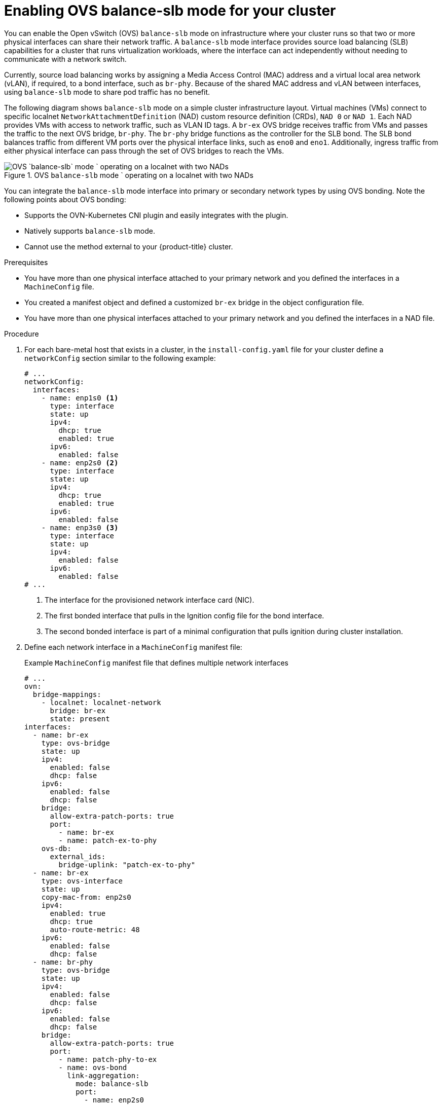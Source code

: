// Module included in the following assemblies:
//
// IPI
// * installing/installing_bare_metal/ipi/ipi-install-installation-workflow.adoc
// * installing/installing_bare_metal/ipi/bare-metal-postinstallation-configuration.adoc
// UPI
// * installing/installing_bare_metal/upi/installing-bare-metal-network-customizations.adoc
// * installing/installing_bare_metal/upi/installing-restricted-networks-bare-metal.adoc
// * installing/installing_bare_metal/upi/installing-bare-metal.adoc

:_mod-docs-content-type: PROCEDURE
[id="enabling-OVS-balance-slb-mode_{context}"]
= Enabling OVS balance-slb mode for your cluster

You can enable the Open vSwitch (OVS) `balance-slb` mode on infrastructure where your cluster runs so that two or more physical interfaces can share their network traffic. A `balance-slb` mode interface provides source load balancing (SLB) capabilities for a cluster that runs virtualization workloads, where the interface can act independently without needing to communicate with a network switch.

Currently, source load balancing works by assigning a Media Access Control (MAC) address and a virtual local area network (vLAN), if required, to a bond interface, such as `br-phy`. Because of the shared MAC address and vLAN between interfaces, using `balance-slb` mode to share pod traffic has no benefit.

The following diagram shows `balance-slb` mode on a simple cluster infrastructure layout. Virtual machines (VMs) connect to specific localnet `NetworkAttachmentDefinition` (NAD) custom resource definition (CRDs), `NAD 0` or `NAD 1`. Each NAD provides VMs with access to network traffic, such as VLAN ID tags. A `br-ex` OVS bridge receives traffic from VMs and passes the traffic to the next OVS bridge, `br-phy`. The `br-phy` bridge functions as the controller for the SLB bond. The SLB bond balances traffic from different VM ports over the physical interface links, such as `eno0` and `eno1`. Additionally, ingress traffic from either physical interface can pass through the set of OVS bridges to reach the VMs.

.OVS `balance-slb` mode ` operating on a localnet with two NADs
image::552_OpenShift_slb_mode_0625.png[OVS `balance-slb` mode ` operating on a localnet with two NADs]

You can integrate the `balance-slb` mode interface into primary or secondary network types by using OVS bonding. Note the following points about OVS bonding:

* Supports the OVN-Kubernetes CNI plugin and easily integrates with the plugin.
* Natively supports `balance-slb` mode. 
* Cannot use the method external to your {product-title} cluster. 

.Prerequisites

* You have more than one physical interface attached to your primary network and you defined the interfaces in a `MachineConfig` file.
* You created a manifest object and defined a customized `br-ex` bridge in the object configuration file.
* You have more than one physical interfaces attached to your primary network and you defined the interfaces in a NAD file.

.Procedure

. For each bare-metal host that exists in a cluster, in the `install-config.yaml` file for your cluster define a `networkConfig` section similar to the following example:
+
[source,yaml]
----
# ...
networkConfig:
  interfaces:
    - name: enp1s0 <1>
      type: interface
      state: up
      ipv4:
        dhcp: true
        enabled: true
      ipv6:
        enabled: false
    - name: enp2s0 <2>
      type: interface
      state: up
      ipv4:
        dhcp: true
        enabled: true
      ipv6:
        enabled: false
    - name: enp3s0 <3>
      type: interface
      state: up
      ipv4:
        enabled: false
      ipv6:
        enabled: false
# ...
----
<1> The interface for the provisioned network interface card (NIC). 
<2> The first bonded interface that pulls in the Ignition config file for the bond interface.
<3> The second bonded interface is part of a minimal configuration that pulls ignition during cluster installation.

. Define each network interface in a `MachineConfig` manifest file:
+
.Example `MachineConfig` manifest file that defines multiple network interfaces
[source,yaml]
----
# ...
ovn:
  bridge-mappings:
    - localnet: localnet-network
      bridge: br-ex
      state: present
interfaces:
  - name: br-ex
    type: ovs-bridge
    state: up
    ipv4:
      enabled: false
      dhcp: false
    ipv6:
      enabled: false
      dhcp: false
    bridge:
      allow-extra-patch-ports: true
      port:
        - name: br-ex
        - name: patch-ex-to-phy
    ovs-db:
      external_ids:
        bridge-uplink: "patch-ex-to-phy"
  - name: br-ex
    type: ovs-interface
    state: up
    copy-mac-from: enp2s0
    ipv4:
      enabled: true
      dhcp: true
      auto-route-metric: 48
    ipv6:
      enabled: false
      dhcp: false
  - name: br-phy
    type: ovs-bridge
    state: up
    ipv4:
      enabled: false
      dhcp: false
    ipv6:
      enabled: false
      dhcp: false
    bridge:
      allow-extra-patch-ports: true
      port:
        - name: patch-phy-to-ex
        - name: ovs-bond
          link-aggregation:
            mode: balance-slb
            port:
              - name: enp2s0
              - name: enp3s0
  - name: patch-ex-to-phy
    type: ovs-interface
    state: up
    patch:
      peer: patch-phy-to-ex
  - name: patch-phy-to-ex
    type: ovs-interface
    state: up
    patch:
      peer: patch-ex-to-phy
# ...
----

. Use the `cat` command to base64-encode the interface content of the `MachineConfig` manifest file:
+
[source,terminal]
----
$ cat machineconfig.yaml | base64 -w0 <1>
----
<1> Where the `-w0` option prevents line wrapping during the base64 encoding operation.

. Create `MachineConfig` manifest files for the `master` role and the `worker` role. The following example manifest file configures the `master` role for all nodes that exist in a cluster. You can also create a manifest file for `master` and `worker` roles specific to a node. 
+
[source,yaml]
----
apiVersion: machineconfiguration.openshift.io/v1
kind: MachineConfig
metadata:
  labels:
    machineconfiguration.openshift.io/role: master
  name: 10-br-ex-master <1>
spec:
  config:
    ignition:
      version: 3.2.0
    storage:
      files:
      - contents:
          source: data:text/plain;charset=utf-8;base64,<base64_encoded_nmstate_configuration> <2>
        mode: 0644
        overwrite: true
        path: /etc/nmstate/openshift/cluster.yml <3>
----
<1> The name of the policy.
<2> Writes the encoded base64 information to the specified path.
<3> Specify the path to the `cluster.yml` file. For each node in your cluster, you can specify the short hostname path to your node, such as `<node_short_hostname>`.yml.

. Save the `MachineConfig` manifest file to the `./<installation_directory>/manifests` directory, where `<installation_directory>` is the directory in which the installation program creates files.